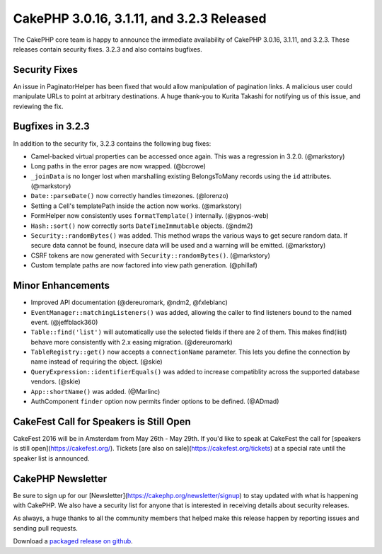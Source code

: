 CakePHP 3.0.16, 3.1.11, and 3.2.3 Released
==========================================

The CakePHP core team is happy to announce the immediate availability of CakePHP 3.0.16, 3.1.11, and 3.2.3. These releases contain security fixes. 3.2.3 and also contains bugfixes.

Security Fixes
--------------

An issue in PaginatorHelper has been fixed that would allow manipulation of pagination links. A malicious user could manipulate URLs to point at arbitrary destinations. A huge thank-you to Kurita Takashi for notifying us of this issue, and reviewing the fix.


Bugfixes in 3.2.3
-----------------

In addition to the security fix, 3.2.3 contains the following bug fixes:

* Camel-backed virtual properties can be accessed once again. This was a regression in 3.2.0. (@markstory)
* Long paths in the error pages are now wrapped. (@bcrowe)
* ``_joinData`` is no longer lost when marshalling existing BelongsToMany records using the ``id`` attributes. (@markstory)
* ``Date::parseDate()`` now correctly handles timezones. (@lorenzo)
* Setting a Cell's templatePath inside the action now works. (@markstory)
* FormHelper now consistently uses ``formatTemplate()`` internally. (@ypnos-web)
* ``Hash::sort()`` now correctly sorts ``DateTimeImmutable`` objects. (@ndm2)
* ``Security::randomBytes()`` was added. This method wraps the various ways to get secure random data. If secure data cannot be found, insecure data will be used and a warning will be emitted. (@markstory)
* CSRF tokens are now generated with ``Security::randomBytes()``. (@markstory)
* Custom template paths are now factored into view path generation. (@phillaf)


Minor Enhancements
------------------

* Improved API documentation (@dereuromark, @ndm2, @fxleblanc)
* ``EventManager::matchingListeners()`` was added, allowing the caller to find listeners bound to the named event. (@jeffblack360)
* ``Table::find('list')`` will automatically use the selected fields if there are 2 of them. This makes find(list) behave more consistently with 2.x easing migration. (@dereuromark)
* ``TableRegistry::get()`` now accepts a ``connectionName`` parameter. This lets you define the connection by name instead of requiring the object. (@skie)
* ``QueryExpression::identifierEquals()`` was added to increase compatiblity across the supported database vendors. (@skie)
* ``App::shortName()`` was added. (@Marlinc)
* AuthComponent ``finder`` option now permits finder options to be defined. (@ADmad)


CakeFest Call for Speakers is Still Open
----------------------------------------

CakeFest 2016 will be in Amsterdam from May 26th - May 29th. If you'd like to speak at CakeFest the call for [speakers is still open](https://cakefest.org/).  Tickets [are also on sale](https://cakefest.org/tickets) at a special rate until the speaker list is announced.

CakePHP Newsletter
----------------------------

Be sure to sign up for our [Newsletter](https://cakephp.org/newsletter/signup) to stay updated with what is happening with CakePHP. We also have a security list for anyone that is interested in receiving details about security releases.

As always, a huge thanks to all the community members that helped make this release happen by reporting issues and sending pull requests.

Download a `packaged release on github
<https://github.com/cakephp/cakephp/releases>`_.

.. author:: markstory
.. categories:: release, news, security
.. tags:: release, security
